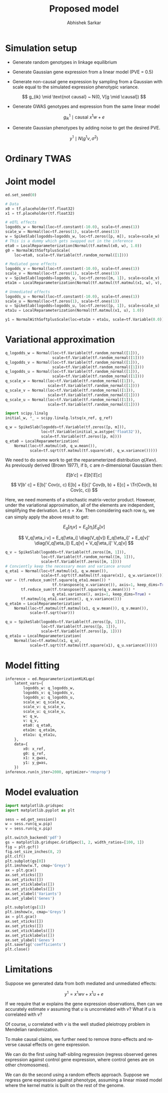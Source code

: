 #+TITLE: Proposed model
#+AUTHOR: Abhishek Sarkar
#+EMAIL: aksarkar@uchicago.edu
#+OPTIONS: ':nil *:t -:t ::t <:t H:3 \n:nil ^:t arch:headline author:t c:nil
#+OPTIONS: creator:comment d:(not "LOGBOOK") date:t e:t email:nil f:t inline:t
#+OPTIONS: num:t p:nil pri:nil stat:t tags:t tasks:t tex:t timestamp:t toc:t
#+OPTIONS: todo:t |:t
#+CREATOR: Emacs 25.1.1 (Org mode 8.2.10)
#+DESCRIPTION:
#+EXCLUDE_TAGS: noexport
#+KEYWORDS:
#+LANGUAGE: en
#+SELECT_TAGS: export
#+LATEX_HEADER: \DeclareMathOperator{\Tr}{Tr}

* Simulation setup

  - Generate random genotypes in linkage equilibrium

  - Generate Gaussian gene expression from a linear model (PVE = 0.5)

  #+BEGIN_LaTeX
  \[ w_j \mid \text{causal} ~ N(0, 1) \]
  \[ g^0_{ik} \mid \text{causal} ~ x^0 w + e \]
  #+END_LaTeX

  - Generate non-causal gene expression by sampling from a Gaussian with scale
    equal to the simulated expression phenotypic variance.

  \[ g_{ik} \mid \text{not causal} ~ N(0, V[g \mid \causal]) \]

  - Generate GWAS genotypes and expression from the same linear model

  \[ g^1_{ik} \mid \text{causal} ~ x^1 w + e \]

  - Generate Gaussian phenotypes by adding noise to get the desired PVE.

  \[ y^1 \mid N(g^1 v, \sigma^2) \]

  #+BEGIN_SRC python :tangle model.py :exports none
    import edward as ed
    import numpy
    import nwas
    import tensorflow as tf

    from edward.models import *
    from nwas.models import *

    p = 100  # Number of SNPs
    p_qtl = 3
    m = 10  # Number of genes
    n_ref = 500
    n_gwas = 10000
    pve_g = 0.5
    pve_y = 0.01

    with nwas.simulation.simulation(p, pve_g, [(p_qtl, 1)], 0) as s:
        x_ref, g_ref = s.sample_gaussian(n=n_ref)
        g_noise = s.random.normal(scale=numpy.sqrt(s.pheno_var), size=(n_ref, m - 1))
        g_ref = numpy.hstack((g_ref.reshape(-1, 1), g_noise))
        x_gwas, g_gwas = s.sample_gaussian(n=n_gwas)

        # True effect size of 1
        y_gwas = g_gwas + s.random.normal(scale=numpy.sqrt(g_gwas.var() * (1 / pve_y - 1)), size=n_gwas)
        y_gwas -= y_gwas.mean()

        x_ref = x_ref.astype('float32')
        g_ref = g_ref.astype('float32')
        x_gwas = x_gwas.astype('float32')
        y_gwas = y_gwas.reshape(-1, 1).astype('float32')
  #+END_SRC

* Ordinary TWAS

  #+BEGIN_SRC python :tangle model.py :exports results
    import sklearn.linear_model

    m0 = sklearn.linear_model.ElasticNetCV().fit(x_ref, g_ref[:,0])
    print('Expression score = {:.3f}'.format(m0.score(x_ref, g_ref[:,0])))
    m1 = sklearn.linear_model.LinearRegression().fit(m0.predict(x_gwas).reshape(-1, 1), y_gwas)
    print('Phenotype score = {:.3f}'.format(m1.score(m0.predict(x_gwas).reshape(-1, 1), y_gwas)))
  #+END_SRC

* Joint model

  #+BEGIN_SRC python :tangle model.py
    ed.set_seed(0)

    # Data
    x0 = tf.placeholder(tf.float32)
    x1 = tf.placeholder(tf.float32)

    # eQTL effects
    logodds_w = Normal(loc=tf.constant(-10.0), scale=tf.ones(1))
    scale_w = Normal(loc=tf.zeros(1), scale=tf.ones(1))
    w = SpikeSlab(logodds=logodds_w, loc=tf.zeros([p, m]), scale=scale_w)
    # This is a dummy which gets swapped out in the inference
    eta0 = LocalReparameterization(Normal(tf.matmul(x0, w), 1.0))
    g0 = NormalWithSoftplusScale(
        loc=eta0, scale=tf.Variable(tf.random_normal([1])))

    # Mediated gene effects
    logodds_v = Normal(loc=tf.constant(-10.0), scale=tf.ones(1))
    scale_v = Normal(loc=tf.zeros(1), scale=tf.ones(1))
    v = SpikeSlab(logodds=logodds_v, loc=tf.zeros([m, 1]), scale=scale_v)
    eta1m = LocalReparameterization(Normal(tf.matmul(tf.matmul(x1, w), v), 1.0))

    # Unmediated effects
    logodds_u = Normal(loc=tf.constant(-10.0), scale=tf.ones(1))
    scale_u = Normal(loc=tf.zeros(1), scale=tf.ones(1))
    u = SpikeSlab(logodds=logodds_u, loc=tf.zeros([p, 1]), scale=scale_u)
    eta1u = LocalReparameterization(Normal(tf.matmul(x1, u), 1.0))

    y1 = NormalWithSoftplusScale(loc=eta1m + eta1u, scale=tf.Variable(0.0))
  #+END_SRC

* Variational approximation

  #+BEGIN_SRC python :tangle model.py
    q_logodds_w = Normal(loc=tf.Variable(tf.random_normal([1])),
                         scale=tf.Variable(tf.random_normal([1])))
    q_logodds_v = Normal(loc=tf.Variable(tf.random_normal([1])),
                         scale=tf.Variable(tf.random_normal([1])))
    q_logodds_u = Normal(loc=tf.Variable(tf.random_normal([1])),
                         scale=tf.Variable(tf.random_normal([1])))
    q_scale_w = Normal(loc=tf.Variable(tf.random_normal([1])),
                       scale=tf.Variable(tf.random_normal([1])))
    q_scale_v = Normal(loc=tf.Variable(tf.random_normal([1])),
                       scale=tf.Variable(tf.random_normal([1])))
    q_scale_u = Normal(loc=tf.Variable(tf.random_normal([1])),
                       scale=tf.Variable(tf.random_normal([1])))

    import scipy.linalg
    initial_w, *_ = scipy.linalg.lstsq(x_ref, g_ref)

    q_w = SpikeSlab(logodds=tf.Variable(tf.zeros([p, m])),
                    loc=tf.Variable(initial_w.astype('float32')),
                    scale=tf.Variable(tf.zeros([p, m])))
    q_eta0 = LocalReparameterization(
        Normal(loc=tf.matmul(x0, q_w.mean()),
               scale=tf.sqrt(tf.matmul(tf.square(x0), q_w.variance()))))
  #+END_SRC

  We need to do some work to get the reparameterized distribution \(q(X w
  v)\). As previously derived (Brown 1977), if b, c are \(n\)-dimensional
  Gaussian then:

  \[ E[b' c] = E[b]' E[c] \]

  \[ V[b' c] = E[b]' Cov(c, c) E[b] + E[c]' Cov(b, b) + E[c]  + \Tr(Cov(b, b) Cov(c, c)) \]

  Here, we need moments of a stochastic matrix-vector product. However, under the
  variational approximation, all of the elements are independent, simplifying the
  derivation. Let \(\eta = X w\). Then considering each row \(\eta_i\), we can
  simply apply the above result to get:

  \[ E_q[\eta_i v] = E_q[\eta_i] E_q[v] \]

  \[ V_q[\eta_i v] = E_q[\eta_i] \diag(V_q[v]) E_q[\eta_i]' + E_q[v]' \diag(V_q[\eta_i]) E_q[v] + V_q[\eta_i]' V_q[v] \]

  #+BEGIN_SRC python :tangle model.py
    q_v = SpikeSlab(logodds=tf.Variable(tf.zeros([m, 1])),
                    loc=tf.Variable(tf.random_normal([m, 1])),
                    scale=tf.Variable(tf.zeros([m, 1])))
    # Conviently keep the necessary mean and variance around
    q_eta1 = Normal(loc=tf.matmul(x1, q_w.mean()),
                    scale=tf.sqrt(tf.matmul(tf.square(x1), q_w.variance())))
    var = (tf.reduce_sum(tf.square(q_eta1.mean()) *
                         tf.transpose(q_v.variance()), axis=1, keep_dims=True) +
           tf.reduce_sum(tf.transpose(tf.square(q_v.mean())) *
                         q_eta1.variance(), axis=1, keep_dims=True) +
           tf.matmul(q_eta1.variance(), q_v.variance()))
    q_eta1m = LocalReparameterization(
        Normal(loc=tf.matmul(tf.matmul(x1, q_w.mean()), q_v.mean()),
               scale=tf.sqrt(var)))

    q_u = SpikeSlab(logodds=tf.Variable(tf.zeros([p, 1])),
                    loc=tf.Variable(tf.zeros([p, 1])),
                    scale=tf.Variable(tf.zeros([p, 1])))
    q_eta1u = LocalReparameterization(
        Normal(loc=tf.matmul(x1, q_u),
               scale=tf.sqrt(tf.matmul(tf.square(x1), q_u.variance()))))
  #+END_SRC

* Model fitting

  #+BEGIN_SRC python :tangle model.py
    inference = ed.ReparameterizationKLKLqp(
        latent_vars={
            logodds_w: q_logodds_w,
            logodds_v: q_logodds_v,
            logodds_u: q_logodds_u,
            scale_w: q_scale_w,
            scale_v: q_scale_v,
            scale_u: q_scale_u,
            w: q_w,
            v: q_v,
            eta0: q_eta0,
            eta1m: q_eta1m,
            eta1u: q_eta1u,
        },
        data={
            x0: x_ref,
            g0: g_ref,
            x1: x_gwas,
            y1: y_gwas,
        })
    inference.run(n_iter=2000, optimizer='rmsprop')
  #+END_SRC
* Model evaluation

  #+BEGIN_SRC python :tangle model.py
    import matplotlib.gridspec
    import matplotlib.pyplot as plt

    sess = ed.get_session()
    w = sess.run(q_w.pip)
    v = sess.run(q_v.pip)

    plt.switch_backend('pdf')
    gs = matplotlib.gridspec.GridSpec(1, 2, width_ratios=[100, 1])
    fig = plt.gcf()
    fig.set_size_inches(8, 2)
    plt.clf()
    plt.subplot(gs[0])
    plt.imshow(w.T, cmap='Greys')
    ax = plt.gca()
    ax.set_xticks([])
    ax.set_yticks([])
    ax.set_xticklabels([])
    ax.set_yticklabels([])
    ax.set_xlabel('Variants')
    ax.set_ylabel('Genes')

    plt.subplot(gs[1])
    plt.imshow(v, cmap='Greys')
    ax = plt.gca()
    ax.set_xticks([])
    ax.set_yticks([])
    ax.set_xticklabels([])
    ax.set_yticklabels([])
    ax.set_ylabel('Genes')
    plt.savefig('coefficients')
    plt.close()
  #+END_SRC

* Limitations

  Suppose we generated data from both mediated and unmediated effects:

  \[ y^1 = x^1 w v + x^1 u + e \]

  If we require that \(w\) explains the gene expression observations, then can
  we accurately estimate \(v\) assuming that \(u\) is uncorrelated with \(v\)?
  What if \(u\) is correlated with \(v\)?

  Of course, \(u\) correlated with \(v\) is the well studied pleiotropy problem
  in Mendelian randomization.

  To make causal claims, we further need to remove /trans/-effects and reverse
  causal effects on gene expression.

  We can do the first using half-sibling regression (regress observed genes
  expression against control gene expression, where control genes are on other
  chromosomes).

  We can do the second using a random effects approach. Suppose we regress gene
  expression against phenotype, assuming a linear mixed model where the kernel
  matrix is built on the rest of the genome.
